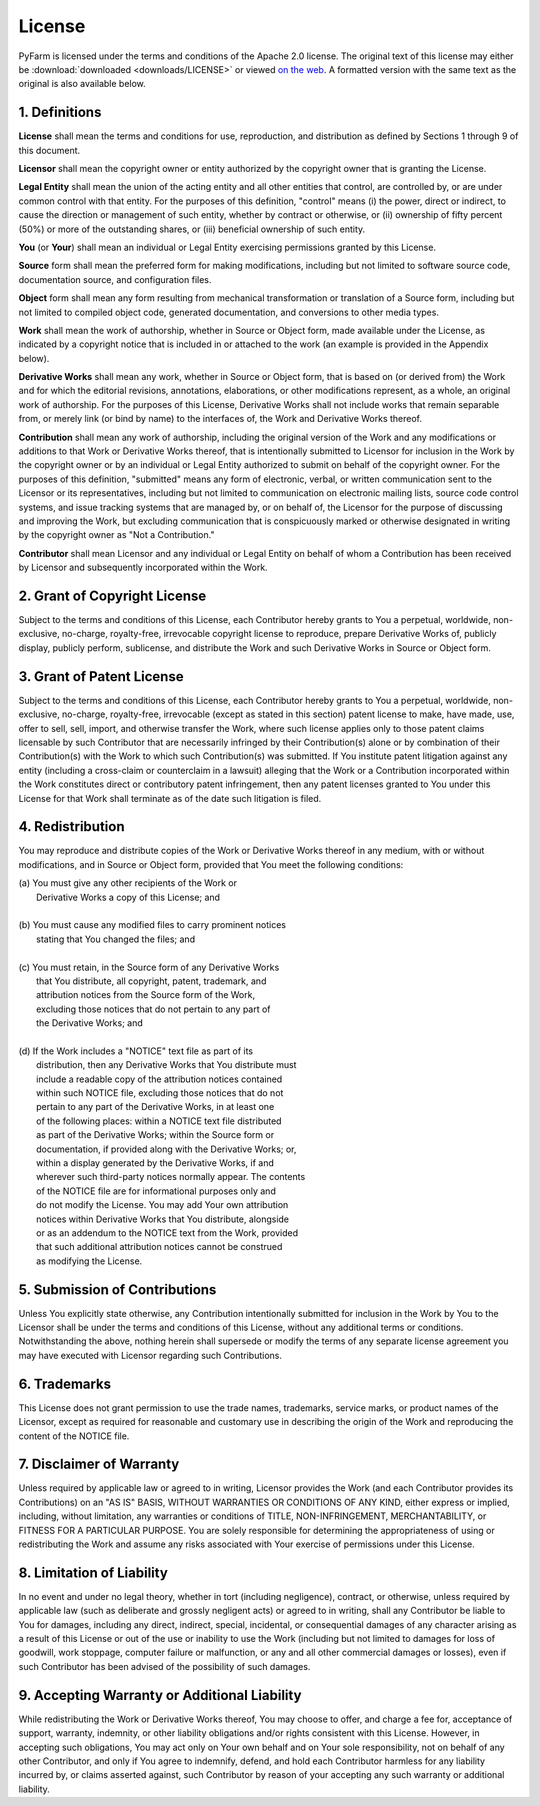 .. Copyright 2013 Oliver Palmer
..
.. Licensed under the Apache License, Version 2.0 (the "License");
.. you may not use this file except in compliance with the License.
.. You may obtain a copy of the License at
..
..   http://www.apache.org/licenses/LICENSE-2.0
..
.. Unless required by applicable law or agreed to in writing, software
.. distributed under the License is distributed on an "AS IS" BASIS,
.. WITHOUT WARRANTIES OR CONDITIONS OF ANY KIND, either express or implied.
.. See the License for the specific language governing permissions and
.. limitations under the License.

License
=======
PyFarm is licensed under the terms and conditions of the Apache 2.0
license.  The original text of this license may either be
:download:`downloaded <downloads/LICENSE>` or viewed
`on the web <http://www.apache.org/licenses/LICENSE-2.0>`_.  A formatted
version with the same text as the original is also available below.

1. Definitions
--------------
**License** shall mean the terms and conditions for use, reproduction,
and distribution as defined by Sections 1 through 9 of this document.

**Licensor** shall mean the copyright owner or entity authorized by
the copyright owner that is granting the License.

**Legal Entity** shall mean the union of the acting entity and all
other entities that control, are controlled by, or are under common
control with that entity. For the purposes of this definition,
"control" means (i) the power, direct or indirect, to cause the
direction or management of such entity, whether by contract or
otherwise, or (ii) ownership of fifty percent (50%) or more of the
outstanding shares, or (iii) beneficial ownership of such entity.

**You** (or **Your**) shall mean an individual or Legal Entity
exercising permissions granted by this License.

**Source** form shall mean the preferred form for making modifications,
including but not limited to software source code, documentation
source, and configuration files.

**Object** form shall mean any form resulting from mechanical
transformation or translation of a Source form, including but
not limited to compiled object code, generated documentation,
and conversions to other media types.

**Work** shall mean the work of authorship, whether in Source or
Object form, made available under the License, as indicated by a
copyright notice that is included in or attached to the work
(an example is provided in the Appendix below).

**Derivative Works** shall mean any work, whether in Source or Object
form, that is based on (or derived from) the Work and for which the
editorial revisions, annotations, elaborations, or other modifications
represent, as a whole, an original work of authorship. For the purposes
of this License, Derivative Works shall not include works that remain
separable from, or merely link (or bind by name) to the interfaces of,
the Work and Derivative Works thereof.

**Contribution** shall mean any work of authorship, including
the original version of the Work and any modifications or additions
to that Work or Derivative Works thereof, that is intentionally
submitted to Licensor for inclusion in the Work by the copyright owner
or by an individual or Legal Entity authorized to submit on behalf of
the copyright owner. For the purposes of this definition, "submitted"
means any form of electronic, verbal, or written communication sent
to the Licensor or its representatives, including but not limited to
communication on electronic mailing lists, source code control systems,
and issue tracking systems that are managed by, or on behalf of, the
Licensor for the purpose of discussing and improving the Work, but
excluding communication that is conspicuously marked or otherwise
designated in writing by the copyright owner as "Not a Contribution."

**Contributor** shall mean Licensor and any individual or Legal Entity
on behalf of whom a Contribution has been received by Licensor and
subsequently incorporated within the Work.

2. Grant of Copyright License
-----------------------------
Subject to the terms and conditions of this License, each Contributor
hereby grants to You a perpetual, worldwide, non-exclusive, no-charge,
royalty-free, irrevocable copyright license to reproduce, prepare Derivative
Works of, publicly display, publicly perform, sublicense, and distribute
the Work and such Derivative Works in Source or Object form.

3. Grant of Patent License
--------------------------
Subject to the terms and conditions of this License, each Contributor
hereby grants to You a perpetual, worldwide, non-exclusive, no-charge,
royalty-free, irrevocable (except as stated in this section) patent license
to make, have made, use, offer to sell, sell, import, and otherwise
transfer the Work, where such license applies only to those patent claims
licensable by such Contributor that are necessarily infringed by their
Contribution(s) alone or by combination of their Contribution(s)
with the Work to which such Contribution(s) was submitted. If You
institute patent litigation against any entity (including a
cross-claim or counterclaim in a lawsuit) alleging that the Work
or a Contribution incorporated within the Work constitutes direct
or contributory patent infringement, then any patent licenses
granted to You under this License for that Work shall terminate
as of the date such litigation is filed.

4. Redistribution
-----------------
You may reproduce and distribute copies of the Work or Derivative Works
thereof in any medium, with or without modifications, and in Source or
Object form, provided that You meet the following conditions:

|      (a) You must give any other recipients of the Work or
|          Derivative Works a copy of this License; and
|
|      (b) You must cause any modified files to carry prominent notices
|          stating that You changed the files; and
|
|      (c) You must retain, in the Source form of any Derivative Works
|          that You distribute, all copyright, patent, trademark, and
|          attribution notices from the Source form of the Work,
|          excluding those notices that do not pertain to any part of
|          the Derivative Works; and
|
|      (d) If the Work includes a "NOTICE" text file as part of its
|          distribution, then any Derivative Works that You distribute must
|          include a readable copy of the attribution notices contained
|          within such NOTICE file, excluding those notices that do not
|          pertain to any part of the Derivative Works, in at least one
|          of the following places: within a NOTICE text file distributed
|          as part of the Derivative Works; within the Source form or
|          documentation, if provided along with the Derivative Works; or,
|          within a display generated by the Derivative Works, if and
|          wherever such third-party notices normally appear. The contents
|          of the NOTICE file are for informational purposes only and
|          do not modify the License. You may add Your own attribution
|          notices within Derivative Works that You distribute, alongside
|          or as an addendum to the NOTICE text from the Work, provided
|          that such additional attribution notices cannot be construed
|          as modifying the License.

5. Submission of Contributions
------------------------------
Unless You explicitly state otherwise, any Contribution intentionally
submitted for inclusion in the Work by You to the Licensor shall be under
the terms and conditions of this License, without any additional terms
or conditions. Notwithstanding the above, nothing herein shall supersede
or modify the terms of any separate license agreement you may have executed
with Licensor regarding such Contributions.

6. Trademarks
-------------
This License does not grant permission to use the trade names, trademarks,
service marks, or product names of the Licensor, except as required for
reasonable and customary use in describing the origin of the Work and
reproducing the content of the NOTICE file.

7. Disclaimer of Warranty
-------------------------
Unless required by applicable law or agreed to in writing, Licensor
provides the Work (and each Contributor provides its Contributions) on an
"AS IS" BASIS, WITHOUT WARRANTIES OR CONDITIONS OF ANY KIND, either express or
implied, including, without limitation, any warranties or conditions of TITLE,
NON-INFRINGEMENT, MERCHANTABILITY, or FITNESS FOR A PARTICULAR PURPOSE.
You are solely responsible for determining the appropriateness of using or
redistributing the Work and assume any risks associated with Your exercise of
permissions under this License.


8. Limitation of Liability
--------------------------
In no event and under no legal theory, whether in tort (including
negligence), contract, or otherwise, unless required by applicable law
(such as deliberate and grossly negligent acts) or agreed to in writing,
shall any Contributor be liable to You for damages, including any direct,
indirect, special, incidental, or consequential damages of any character
arising as a result of this License or out of the use or inability to use the
Work (including but not limited to damages for loss of goodwill, work stoppage,
computer failure or malfunction, or any and all other commercial damages or
losses), even if such Contributor has been advised of the possibility of such
damages.

9. Accepting Warranty or Additional Liability
---------------------------------------------
While redistributing the Work or Derivative Works thereof, You may choose
to offer, and charge a fee for, acceptance of support, warranty, indemnity,
or other liability obligations and/or rights consistent with this License.
However, in accepting such obligations, You may act only on Your own behalf
and on Your sole responsibility, not on behalf of any other Contributor,
and only if You agree to indemnify, defend, and hold each Contributor
harmless for any liability incurred by, or claims asserted against, such
Contributor by reason of your accepting any such warranty or additional
liability.